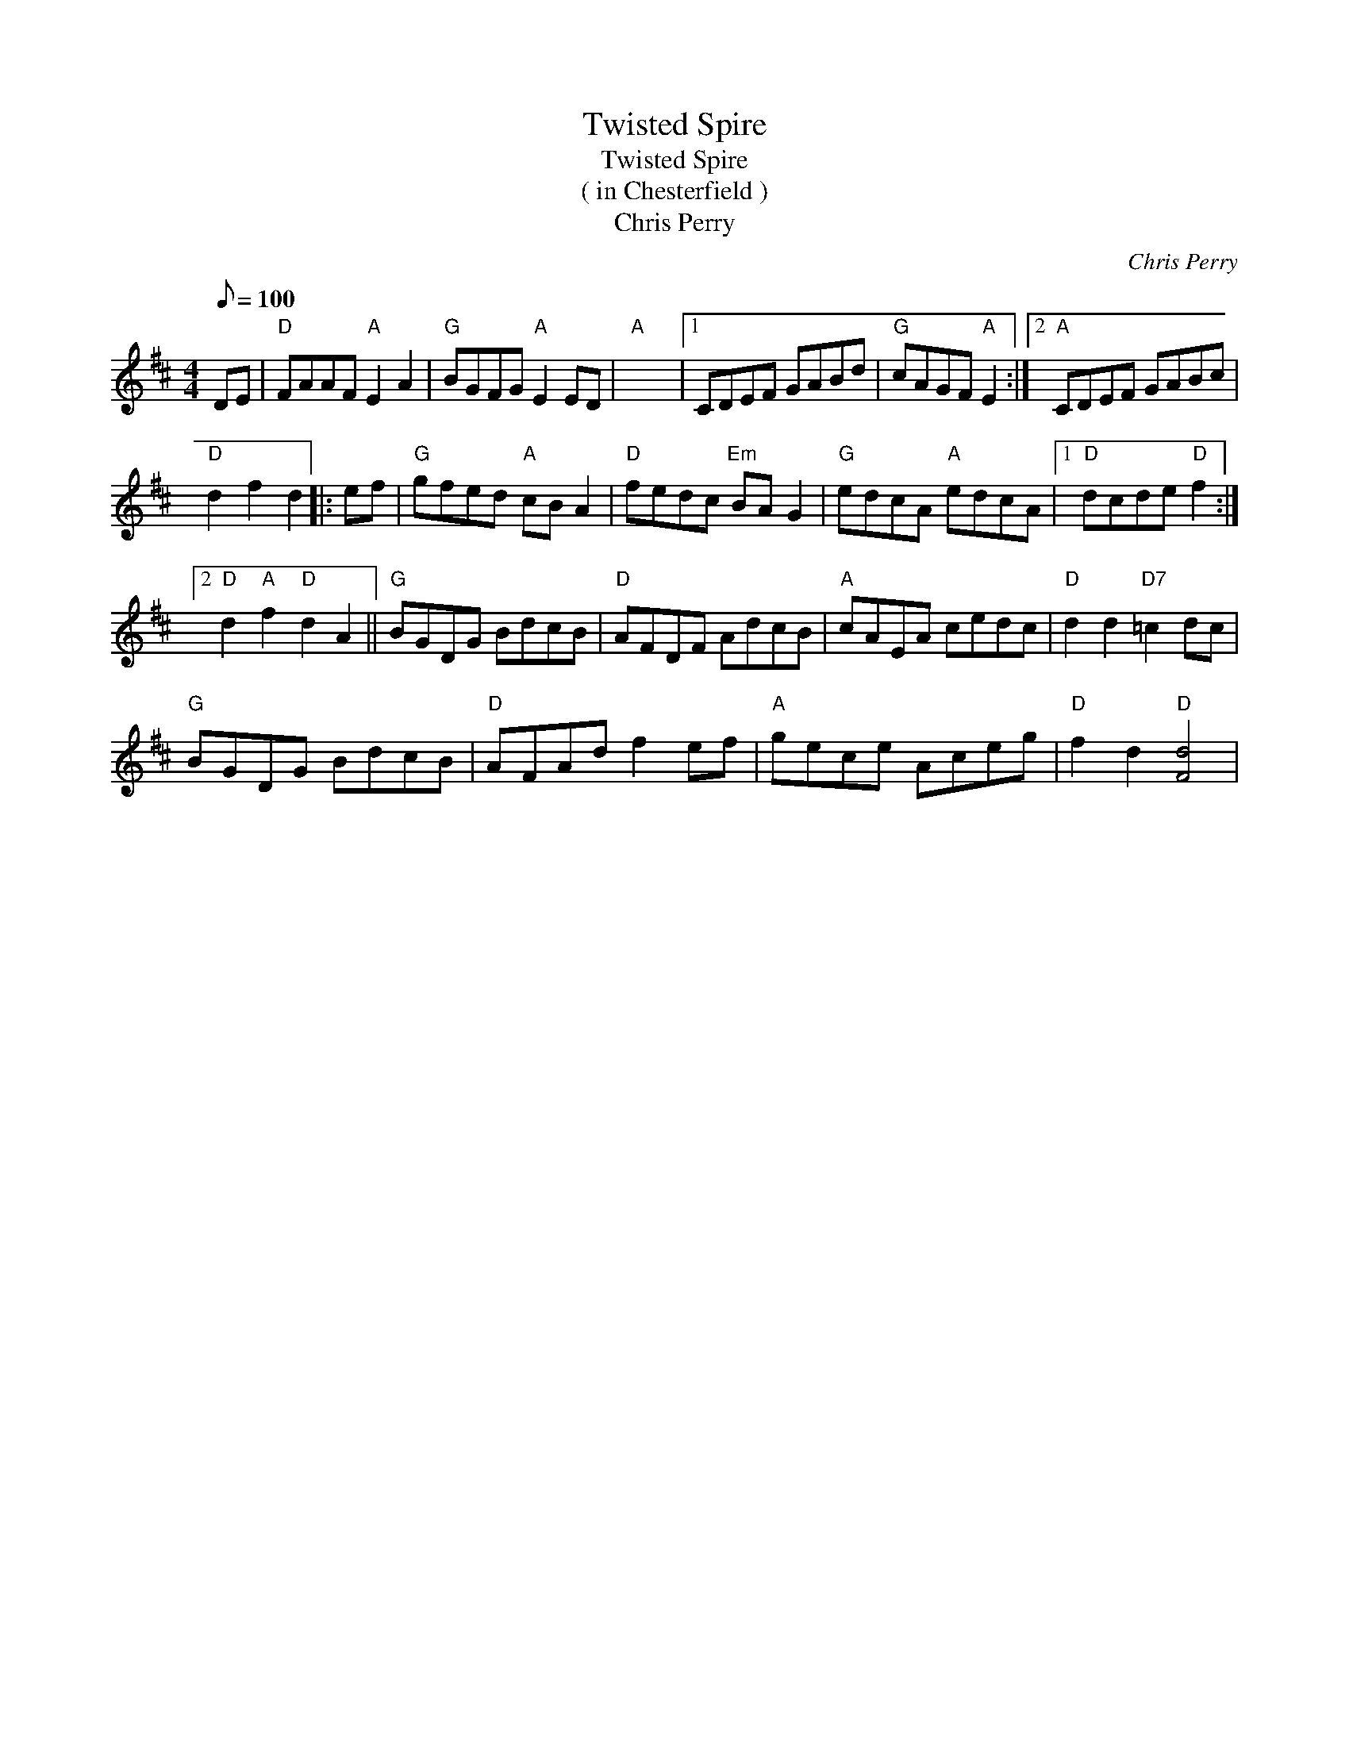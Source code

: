 X:1
T:Twisted Spire
T:Twisted Spire
T:( in Chesterfield )
T:Chris Perry
C:Chris Perry
L:1/8
Q:1/8=100
M:4/4
K:D
V:1 treble 
V:1
 DE |"D" FAAF"A" E2 A2 |"G" BGFG"A" E2 ED |"A" x8 |1 CDEF GABd |"G" cAGF"A" E2 :|2"A" CDEF GABc | %7
"D" d2 f2 d2 |: ef |"G" gfed"A" cB A2 |"D" fedc"Em" BA G2 |"G" edcA"A" edcA |1"D" dcde"D" f2 :|2 %13
"D" d2"A" f2"D" d2 A2 ||"G" BGDG BdcB |"D" AFDF AdcB |"A" cAEA cedc |"D" d2 d2"D7" =c2 dc | %18
"G" BGDG BdcB |"D" AFAd f2 ef |"A" gece Aceg |"D" f2 d2"D" [Fd]4 | %22

